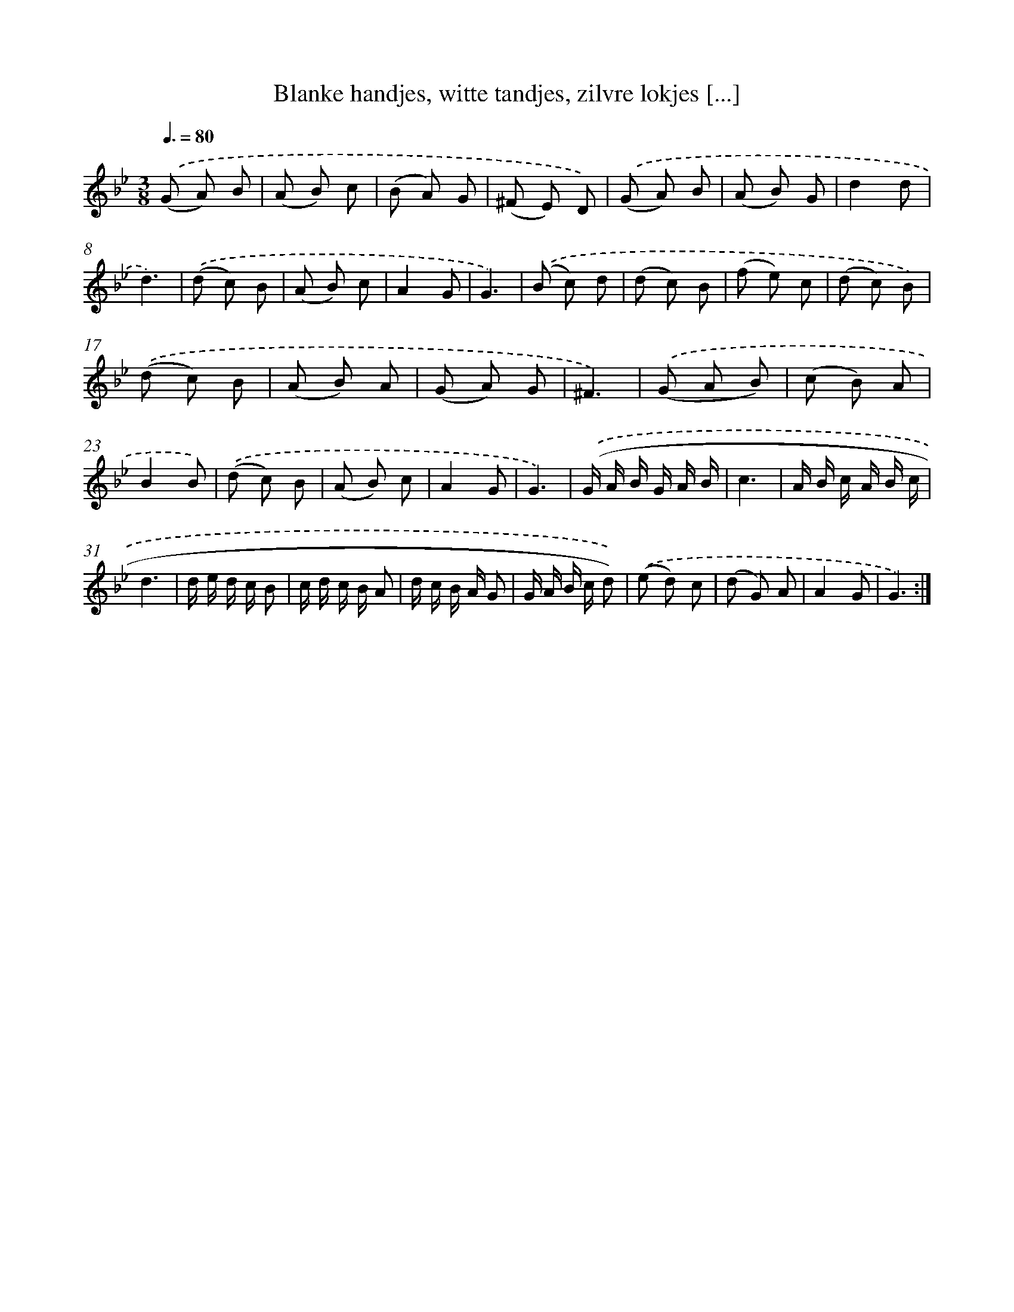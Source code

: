 X: 16170
T: Blanke handjes, witte tandjes, zilvre lokjes [...]
%%abc-version 2.0
%%abcx-abcm2ps-target-version 5.9.1 (29 Sep 2008)
%%abc-creator hum2abc beta
%%abcx-conversion-date 2018/11/01 14:38:00
%%humdrum-veritas 317486517
%%humdrum-veritas-data 4268685649
%%continueall 1
%%barnumbers 0
L: 1/8
M: 3/8
Q: 3/8=80
K: Bb clef=treble
.('(G A) B |
(A B) c |
(B A) G |
(^F E) D) |
.('(G A) B |
(A B) G |
d2d |
d3) |
.('(d c) B |
(A B) c |
A2G |
G3) |
.('(B c) d |
(d c) B |
(f e) c |
(d c) B) |
.('(d c) B |
(A B) A |
(G A) G |
^F3) |
.('(G A B) |
(c B) A |
B2B) |
.('(d c) B |
(A B) c |
A2G |
G3) |
.('(G/ A/ B/ G/ A/ B/ |
c3 |
A/ B/ c/ A/ B/ c/ |
d3 |
d/ e/ d/ c/ B |
c/ d/ c/ B/ A |
d/ c/ B/ A/ G |
G/ A/ B/ c/ d)) |
.('(e d) c |
(d G) A |
A2G |
G3) :|]
